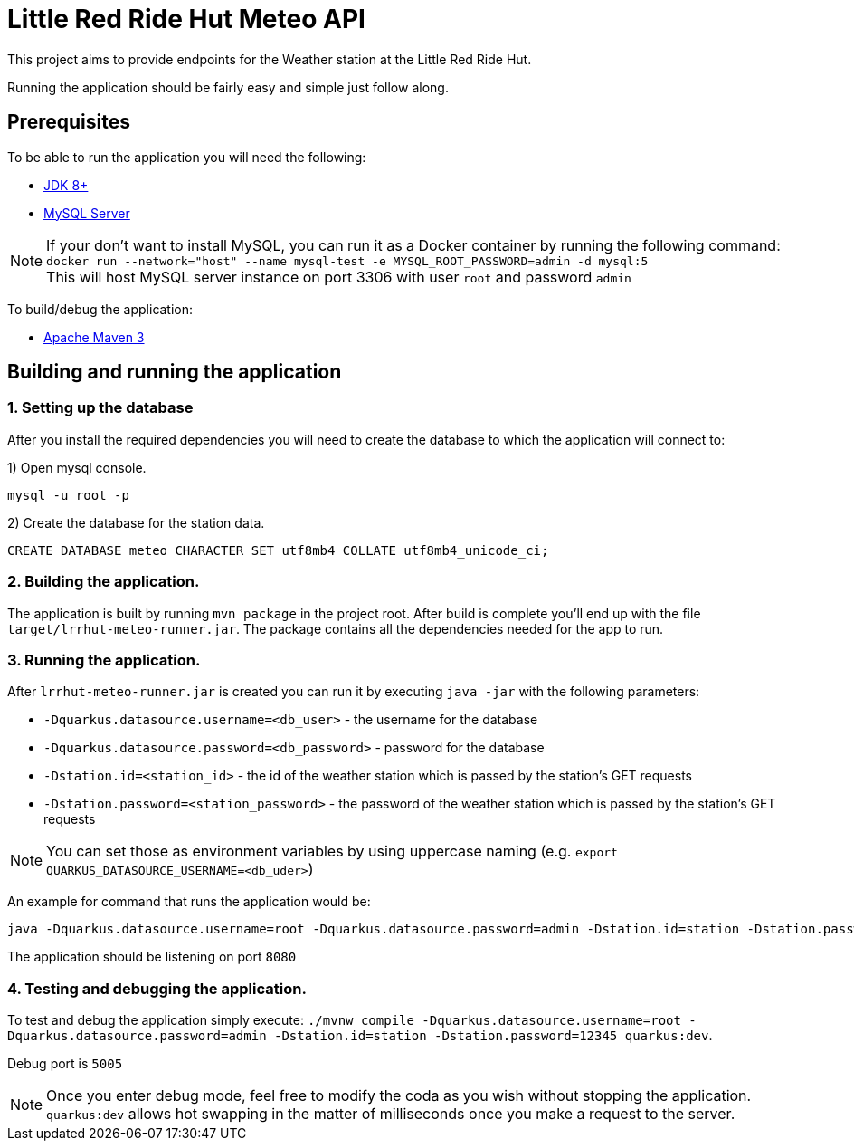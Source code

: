 = Little Red Ride Hut Meteo API

This project aims to provide endpoints for the Weather station at the Little Red Ride Hut.

Running the application should be fairly easy and simple just follow along.

== Prerequisites

To be able to run the application you will need the following:

* https://adoptopenjdk.net/[JDK 8+]
* https://dev.mysql.com/downloads/mysql/[MySQL Server]

NOTE: If your don't want to install MySQL, you can run it as a Docker container by running the following command:
`docker run --network="host" --name mysql-test -e MYSQL_ROOT_PASSWORD=admin -d mysql:5`
 +
 This will host MySQL server instance on port 3306 with user `root` and password `admin`

To build/debug the application:

* https://maven.apache.org/[Apache Maven 3]

== Building and running the application

=== 1. Setting up the database
After you install the required dependencies you will need to create the database to which the application will connect to:

1) Open mysql console.

[source, shell]
----
mysql -u root -p
----

2) Create the database for the station data.

[source, sql]
----
CREATE DATABASE meteo CHARACTER SET utf8mb4 COLLATE utf8mb4_unicode_ci;
----

=== 2. Building the application.

The application is built by running `mvn package` in the project root.
After build is complete you'll end up with the file `target/lrrhut-meteo-runner.jar`.
The package contains all the dependencies needed for the app to run.

=== 3. Running the application.

After `lrrhut-meteo-runner.jar` is created you can run it by executing `java -jar` with the following parameters:

* `-Dquarkus.datasource.username=<db_user>` - the username for the database
* `-Dquarkus.datasource.password=<db_password>` - password for the database
* `-Dstation.id=<station_id>` - the id of the weather station which is passed by the station's GET requests
* `-Dstation.password=<station_password>` - the password of the weather station which is passed by the station's GET requests

NOTE: You can set those as environment variables by using uppercase naming (e.g. `export QUARKUS_DATASOURCE_USERNAME=<db_uder>`)

An example for command that runs the application would be:

[source, shell]
----
java -Dquarkus.datasource.username=root -Dquarkus.datasource.password=admin -Dstation.id=station -Dstation.password=12345 -jar /loc/to/lrrhut-meteo-runner.jar
----

The application should be listening on port `8080`

=== 4. Testing and debugging the application.

To test and debug the application simply execute: `./mvnw compile -Dquarkus.datasource.username=root -Dquarkus.datasource.password=admin -Dstation.id=station -Dstation.password=12345 quarkus:dev`.

Debug port is `5005`

NOTE: Once you enter debug mode, feel free to modify the coda as you wish without stopping the application.
`quarkus:dev` allows hot swapping in the matter of milliseconds once you make a request to the server.